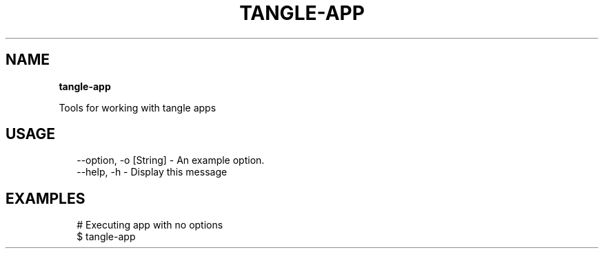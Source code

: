 .TH "TANGLE\-APP" "" "April 2014" "" ""
.SH "NAME"
\fBtangle-app\fR
.QP
.P
Tools for working with tangle apps

.
.SH USAGE
.P
.RS 2
.EX
\-\-option, \-o [String] \- An example option\.
\-\-help, \-h \- Display this message
.EE
.RE
.SH EXAMPLES
.P
.RS 2
.EX
# Executing app with no options
$ tangle\-app
.EE
.RE